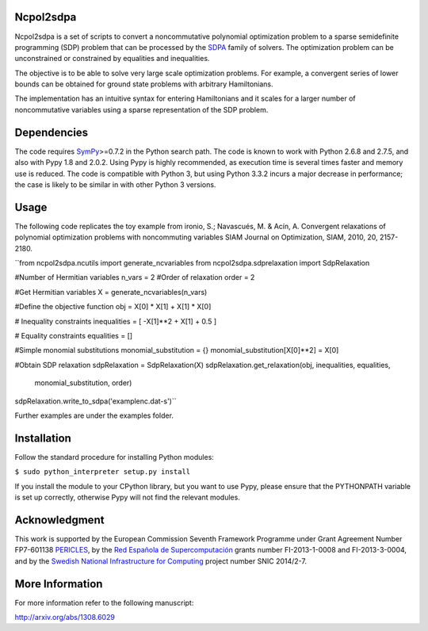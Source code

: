 Ncpol2sdpa
==========
Ncpol2sdpa is a set of scripts to convert a noncommutative polynomial optimization problem to a sparse semidefinite programming (SDP) problem that can be processed by the `SDPA <http://sdpa.sourceforge.net/>`_ family of solvers. The optimization problem can be unconstrained or constrained by equalities and inequalities.

The objective is to be able to solve very large scale optimization problems. For example, a convergent series of lower bounds can be obtained for ground state problems with arbitrary Hamiltonians.

The implementation has an intuitive syntax for entering Hamiltonians and it scales for a larger number of noncommutative variables using a sparse representation of the SDP problem. 

Dependencies
============
The code requires `SymPy <http://sympy.org/>`_>=0.7.2 in the Python search path. The code is known to work with Python 2.6.8 and 2.7.5, and also with Pypy 1.8 and 2.0.2. Using Pypy is highly recommended, as execution time is several times faster and memory use is reduced. The code is compatible with Python 3, but using Python 3.3.2 incurs a major decrease in performance; the case is likely to be similar in with other Python 3 versions.

Usage
=====
The following code replicates the toy example from ironio, S.; Navascués, M. & Acín, A. Convergent relaxations of polynomial optimization problems with noncommuting variables SIAM Journal on Optimization, SIAM, 2010, 20, 2157-2180.

``from ncpol2sdpa.ncutils import generate_ncvariables
from ncpol2sdpa.sdprelaxation import SdpRelaxation

#Number of Hermitian variables
n_vars = 2
#Order of relaxation
order = 2

#Get Hermitian variables
X = generate_ncvariables(n_vars)

#Define the objective function
obj = X[0] * X[1] + X[1] * X[0]

# Inequality constraints
inequalities = [ -X[1]**2 + X[1] + 0.5 ]

# Equality constraints
equalities = []

#Simple monomial substitutions
monomial_substitution = {}
monomial_substitution[X[0]**2] = X[0]

#Obtain SDP relaxation
sdpRelaxation = SdpRelaxation(X)
sdpRelaxation.get_relaxation(obj, inequalities, equalities, 
                      monomial_substitution, order)
sdpRelaxation.write_to_sdpa('examplenc.dat-s')``

Further examples are under the examples folder.

Installation
============
Follow the standard procedure for installing Python modules:

``$ sudo python_interpreter setup.py install``

If you install the module to your CPython library, but you want to use Pypy, please ensure that the PYTHONPATH variable is set up correctly, otherwise Pypy will not find the relevant modules.

Acknowledgment
==============
This work is supported by the European Commission Seventh Framework Programme under Grant Agreement Number FP7-601138 `PERICLES <http://pericles-project.eu/>`_, by the `Red Española de Supercomputación <http://www.bsc.es/RES>`_ grants number FI-2013-1-0008 and  FI-2013-3-0004, and by the `Swedish National Infrastructure for Computing <http://www.snic.se/>`_ project number SNIC 2014/2-7.

More Information
================
For more information refer to the following manuscript:

`http://arxiv.org/abs/1308.6029 <http://arxiv.org/abs/1308.6029>`_
